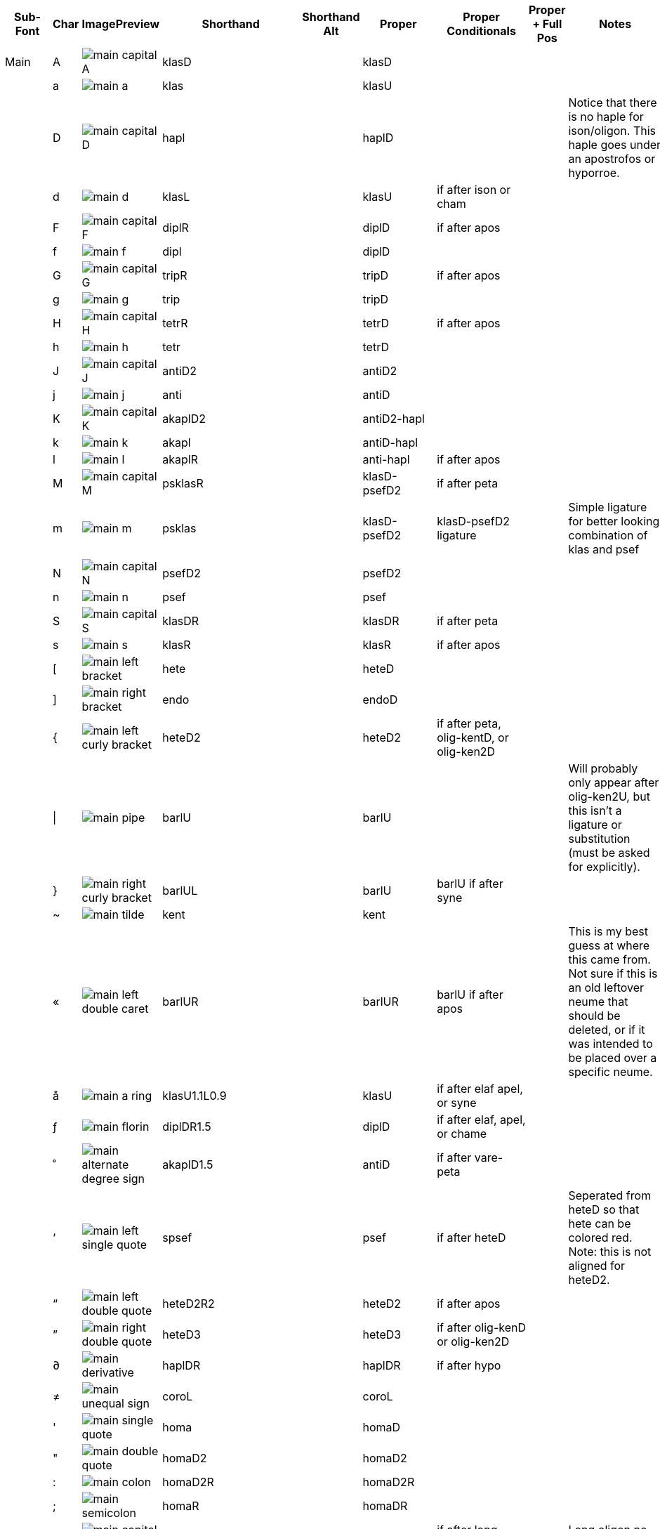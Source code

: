 [cols=9*,options=header]

|===
|Sub-Font
|Char
|ImagePreview
|Shorthand
|Shorthand Alt
|Proper
|Proper Conditionals
|Proper + Full Pos
|Notes


|Main
|A
|image:ka_fontimages/main-capital-A.png[]
|klasD
|
|klasD
|
|
|


|
|a
|image:ka_fontimages/main-a.png[]
|klas
|
|klasU
|
|
|


|
|D
|image:ka_fontimages/main-capital-D.png[]
|hapl
|
|haplD
|
|
|Notice that there is no haple for ison/oligon. This haple goes under an apostrofos or hyporroe.


|
|d
|image:ka_fontimages/main-d.png[]
|klasL
|
|klasU
|if after ison or cham
|
|


|
|F
|image:ka_fontimages/main-capital-F.png[]
|diplR
|
|diplD
|if after apos
|
|


|
|f
|image:ka_fontimages/main-f.png[]
|dipl
|
|diplD
|
|
|


|
|G
|image:ka_fontimages/main-capital-G.png[]
|tripR
|
|tripD
|if after apos
|
|


|
|g
|image:ka_fontimages/main-g.png[]
|trip
|
|tripD
|
|
|


|
|H
|image:ka_fontimages/main-capital-H.png[]
|tetrR
|
|tetrD
|if after apos
|
|


|
|h
|image:ka_fontimages/main-h.png[]
|tetr
|
|tetrD
|
|
|


|
|J
|image:ka_fontimages/main-capital-J.png[]
|antiD2
|
|antiD2
|
|
|


|
|j
|image:ka_fontimages/main-j.png[]
|anti
|
|antiD
|
|
|


|
|K
|image:ka_fontimages/main-capital-K.png[]
|akaplD2
|
|antiD2-hapl
|
|
|


|
|k
|image:ka_fontimages/main-k.png[]
|akapl
|
|antiD-hapl
|
|
|


|
|l
|image:ka_fontimages/main-l.png[]
|akaplR
|
|anti-hapl
|if after apos
|
|


|
|M
|image:ka_fontimages/main-capital-M.png[]
|psklasR
|
|klasD-psefD2
|if after peta
|
|


|
|m
|image:ka_fontimages/main-m.png[]
|psklas
|
|klasD-psefD2
|klasD-psefD2 ligature
|
|Simple ligature for better looking combination of klas and psef


|
|N
|image:ka_fontimages/main-capital-N.png[]
|psefD2
|
|psefD2
|
|
|


|
|n
|image:ka_fontimages/main-n.png[]
|psef
|
|psef
|
|
|


|
|S
|image:ka_fontimages/main-capital-S.png[]
|klasDR
|
|klasDR
|if after peta
|
|


|
|s
|image:ka_fontimages/main-s.png[]
|klasR
|
|klasR
|if after apos
|
|


|
|[
|image:ka_fontimages/main-left-bracket.png[]
|hete
|
|heteD
|
|
|


|
|]
|image:ka_fontimages/main-right-bracket.png[]
|endo
|
|endoD
|
|
|


|
|{
|image:ka_fontimages/main-left-curly-bracket.png[]
|heteD2
|
|heteD2
|if after peta, olig-kentD, or olig-ken2D
|
|


|
|\|
|image:ka_fontimages/main-pipe.png[]
|barlU
|
|barlU
|
|
|Will probably only appear after olig-ken2U, but this isn't a ligature or substitution (must be asked for explicitly).


|
|}
|image:ka_fontimages/main-right-curly-bracket.png[]
|barlUL
|
|barlU
|barlU if after syne
|
|


|
|~
|image:ka_fontimages/main-tilde.png[]
|kent
|
|kent
|
|
|


|
|«
|image:ka_fontimages/main-left-double-caret.png[]
|barlUR
|
|barlUR
|barlU if after apos
|
|This is my best guess at where this came from. Not sure if this is an old leftover neume that should be deleted, or if it was intended to be placed over a specific neume.


|
|å
|image:ka_fontimages/main-a-ring.png[]
|klasU1.1L0.9
|
|klasU
|if after elaf apel, or syne
|
|


|
|ƒ
|image:ka_fontimages/main-florin.png[]
|diplDR1.5
|
|diplD
|if after elaf, apel, or chame
|
|


|
|˚
|image:ka_fontimages/main-alternate-degree-sign.png[]
|akaplD1.5
|
|antiD
|if after vare-peta
|
|


|
|‘
|image:ka_fontimages/main-left-single-quote.png[]
|spsef
|
|psef
|if after heteD
|
|Seperated from heteD so that hete can be colored red. Note: this is not aligned for heteD2.


|
|“
|image:ka_fontimages/main-left-double-quote.png[]
|heteD2R2
|
|heteD2
|if after apos
|
|


|
|”
|image:ka_fontimages/main-right-double-quote.png[]
|heteD3
|
|heteD3
|if after olig-kenD or olig-ken2D
|
|


|
|∂
|image:ka_fontimages/main-derivative.png[]
|haplDR
|
|haplDR
|if after hypo
|
|


|
|≠
|image:ka_fontimages/main-unequal-sign.png[]
|coroL
|
|coroL
|
|
|


|
|'
|image:ka_fontimages/main-single-quote.png[]
|homa
|
|homaD
|
|
|


|
|"
|image:ka_fontimages/main-double-quote.png[]
|homaD2
|
|homaD2
|
|
|


|
|:
|image:ka_fontimages/main-colon.png[]
|homaD2R
|
|homaD2R
|
|
|


|
|;
|image:ka_fontimages/main-semicolon.png[]
|homaR
|
|homaDR
|
|
|


|
|B
|image:ka_fontimages/main-capital-B.png[]
|lpsef
|
|psef
|if after long oligon
|
|Long oligon no longer exists.


|
|C
|image:ka_fontimages/main-capital-C.png[]
|olig-apelUL-ken2UR
|
|olig-apelUL-ken2UR
|
|
|


|
|E
|image:ka_fontimages/main-capital-E.png[]
|peta-apelU
|
|peta-apelU
|
|
|


|
|I
|image:ka_fontimages/main-capital-I.png[]
|peta-chamU-chamU2
|
|peta-chamU-chamU2
|
|
|


|
|L
|image:ka_fontimages/main-capital-L.png[]
|apo2
|
|apo2
|optional ligature for apos apos
|
|This combination is optional for saving space on a page. Note that this is two consecutive apostrophoi (apos apos), not one base nueme with another below it (apos-aposD).


|
|O
|image:ka_fontimages/main-capital-O.png[]
|peta-aposU-chamU2-chamU3
|
|peta-aposU-chamU2-chamU3
|
|
|We haven't planned for 3rd level, but we need it for this combo.


|
|P
|image:ka_fontimages/main-capital-P.png[]
|ison-aposD
|
|ison-aposD
|optional ligature for ison apos
|
|See note for apo2 (apos apos).


|
|Q
|image:ka_fontimages/main-capital-Q.png[]
|peta-aposU
|
|peta-aposU
|
|
|


|
|R
|image:ka_fontimages/main-capital-R.png[]
|peta-chamU
|
|peta-chamU
|
|
|


|
|T
|image:ka_fontimages/main-capital-T.png[]
|peta-aposU-chamU2
|
|peta-aposU-chamU2
|
|
|


|
|U
|image:ka_fontimages/main-capital-U.png[]
|peta-apelU-chamU2
|
|peta-apelU-chamU2
|
|
|


|
|V
|image:ka_fontimages/main-capital-V.png[]
|olig-syneUL-ken2UR
|
|olig-syneUL-ken2UR
|
|
|


|
|W
|image:ka_fontimages/main-capital-W.png[]
|peta-elafU
|
|peta-elafU
|
|
|


|
|X
|image:ka_fontimages/main-capital-X.png[]
|olig-aposUL-ken2UR
|
|olig-aposUL-ken2UR
|
|
|


|
|Y
|image:ka_fontimages/main-capital-Y.png[]
|peta-elafU-chamU2
|
|peta-elafU-chamU2
|
|
|


|
|Z
|image:ka_fontimages/main-capital-Z.png[]
|olig-ken2U
|
|olig-ken2U
|
|
|


|
|b
|image:ka_fontimages/main-b.png[]
|olig-chamUL-ken2UR
|
|olig-chamUL-ken2UR
|
|
|


|
|c
|image:ka_fontimages/main-c.png[]
|olig-elafUL-ken2UR
|
|olig-elafUL-ken2UR
|
|
|


|
|e
|image:ka_fontimages/main-e.png[]
|peta-kentU
|
|peta-kentU
|
|
|


|
|i
|image:ka_fontimages/main-i.png[]
|peta-hypsUL-hypsUR
|
|peta-hypsUL-hypsUR
|
|
|


|
|o
|image:ka_fontimages/main-o.png[]
|peta-kentU-hypsUR-hypsU2
|
|peta-kentU-hypsUR-hypsU2
|
|
|


|
|p
|image:ka_fontimages/main-p.png[]
|peta-isonU
|
|peta-isonU
|
|
|


|
|q
|image:ka_fontimages/main-q.png[]
|peta
|
|peta
|
|
|


|
|r
|image:ka_fontimages/main-r.png[]
|peta-hypsUR
|
|peta-hypsUR
|
|
|


|
|t
|image:ka_fontimages/main-t.png[]
|peta-hypsUL
|
|peta-hypsUL
|
|
|


|
|u
|image:ka_fontimages/main-u.png[]
|peta-kentU-hypsU2
|
|peta-kentU-hypsU2
|
|
|


|
|v
|image:ka_fontimages/main-v.png[]
|olig-hypoUL-ken2UR
|
|olig-hypoUL-ken2UR
|
|
|


|
|w
|image:ka_fontimages/main-w.png[]
|peta-oligU
|
|peta-oligU
|
|
|


|
|x
|image:ka_fontimages/main-x.png[]
|olig-isonUL-ken2UR
|
|olig-isonUL-ken2UR
|
|
|


|
|y
|image:ka_fontimages/main-y.png[]
|peta-kentU-hypsUR
|
|peta-kentU-hypsUR
|
|
|


|
|z
|image:ka_fontimages/main-z.png[]
|olig-ken2DR
|
|olig-ken2DR
|
|
|This is the standard olig-ken2D.


|
|Ω
|image:ka_fontimages/main-capital-omega.png[]
|olig-ken2D
|
|olig-ken2D
|substitue olig-ken2D for this if psef will follow
|
|Could be combined in TTF as ligature of olig-ken2D-psef, but kept separate for more freedom in coloring.


|
|™
|image:ka_fontimages/main-trademark.png[]
|olig-kentDR
|
|olig-kentDR
|
|
|This is the standard olig-kentD.


|
|0
|image:ka_fontimages/main-0.png[]
|ison
|
|ison
|
|
|


|
|1
|image:ka_fontimages/main-1.png[]
|olig
|
|olig
|
|
|


|
|2
|image:ka_fontimages/main-2.png[]
|olig-kentD
|
|olig-kentD
|substitute olig-kentD for this if psef will follow
|
|


|
|3
|image:ka_fontimages/main-3.png[]
|olig-kentU
|
|olig-kentU
|
|
|


|
|4
|image:ka_fontimages/main-4.png[]
|olig-hypsUR
|
|olig-hypsUR
|
|
|


|
|5
|image:ka_fontimages/main-5.png[]
|olig-hypsUL
|
|olig-hypsUL
|
|
|


|
|6
|image:ka_fontimages/main-6.png[]
|olig-kentU-hypsUR
|
|olig-kentU-hypsUR
|
|
|


|
|7
|image:ka_fontimages/main-7.png[]
|olig-kentU-hypsU2
|
|olig-kentU-hypsU2
|
|
|


|
|8
|image:ka_fontimages/main-8.png[]
|olig-hypsUL-hypsUR
|
|olig-hypsUL-hypsUR
|
|
|


|
|9
|image:ka_fontimages/main-9.png[]
|olig-kentU-hypsUR-hypsU2
|
|olig-kentU-hypsUR-hypsU2
|
|
|


|
|!
|image:ka_fontimages/main-exclamation-point.png[]
|apos
|
|apos
|
|
|


|
|@
|image:ka_fontimages/main-at-sign.png[]
|elaf
|
|elaf
|
|
|


|
|#
|image:ka_fontimages/main-number-sign.png[]
|apel
|
|apel
|
|
|technically elaf-aposD, but it's unlikely a font would try to build this manually


|
|$
|image:ka_fontimages/main-dollarsign.png[]
|cham
|
|cham
|
|
|


|
|%
|image:ka_fontimages/main-percent-sign.png[]
|apos-chamU
|
|apos-chamU
|
|
|


|
|^
|image:ka_fontimages/main-up-caret.png[]
|elaf-chamU
|
|elaf-chamU
|
|
|


|
|&
|image:ka_fontimages/main-ampersand.png[]
|apel-chamU
|
|apel-chamU
|
|
|


|
|*
|image:ka_fontimages/main-asterisk.png[]
|cham-chamU
|
|cham-chamU
|
|
|


|
|(
|image:ka_fontimages/main-left-paren.png[]
|apos-chamU-chamU2
|
|apos-chamU-chamU2
|
|
|


|
|-
|image:ka_fontimages/main-hyphen.png[]
|hypo
|
|hypo
|
|
|


|
|_
|image:ka_fontimages/main-underscore.png[]
|syne
|
|syne
|
|
|


|
|`
|image:ka_fontimages/main-grave.png[]
|ken2
|
|ken2
|
|
|


|
|+
|image:ka_fontimages/main-plus.png[]
|stav
|
|stav
|
|
|


|
|=
|image:ka_fontimages/main-equal-sign.png[]
|brea
|
|brea
|
|
|


|
|<
|image:ka_fontimages/main-left-caret.png[]
|vare-dipl
|
|vare-dipl
|
|
|


|
|,
|image:ka_fontimages/main-comma.png[]
|vare-hapl
|
|vare-hapl
|
|
|


|
|>
|image:ka_fontimages/main-right-caret.png[]
|vare-tetr
|
|vare-tetr
|
|
|


|
|.
|image:ka_fontimages/main-period.png[]
|vare-trip
|
|vare-trip
|
|
|


|
|/
|image:ka_fontimages/main-slash.png[]
|vare
|
|vare
|
|
|


|
|?
|image:ka_fontimages/main-question-mark.png[]
|vare-hapl-gorgU
|
|vare-hapl-gorgU
|
|
|


|
|\
|image:ka_fontimages/main-backslash.png[]
|barl
|
|barl
|
|
|


|
|
|
|
|
|
|
|
|


|Martyria
|!
|image:ka_fontimages/martyria-exclamation-point.png[]
|mpaU
|
|mpaU
|
|
|


|
|#
|image:ka_fontimages/martyria-number-sign.png[]
|mgaU
|
|mgaU
|
|
|


|
|$
|image:ka_fontimages/martyria-dollarsign.png[]
|mdiU
|
|mdiU
|
|
|


|
|%
|image:ka_fontimages/martyria-percent-sign.png[]
|mkeU
|
|mkeU
|
|
|


|
|&
|image:ka_fontimages/martyria-ampersand.png[]
|mneU
|
|mneU
|
|
|


|
|,
|image:ka_fontimages/martyria-comma.png[]
|chronf3
|
|chi-tetrU
|
|
|


|
|/
|image:ka_fontimages/martyria-slash.png[]
|plag
|
|plag
|
|
|


|
|1
|image:ka_fontimages/martyria-1.png[]
|mpa
|
|mpa
|
|
|


|
|2
|image:ka_fontimages/martyria-2.png[]
|mvou
|
|mvou
|
|
|


|
|3
|image:ka_fontimages/martyria-3.png[]
|mga
|
|mga
|
|
|


|
|4
|image:ka_fontimages/martyria-4.png[]
|mdi
|
|mdi
|
|
|


|
|5
|image:ka_fontimages/martyria-5.png[]
|mke
|
|mke
|
|
|


|
|6
|image:ka_fontimages/martyria-6.png[]
|mzo
|
|mzo
|
|
|


|
|7
|image:ka_fontimages/martyria-7.png[]
|mne
|
|mne
|
|
|


|
|<
|image:ka_fontimages/martyria-left-caret.png[]
|chronf3U
|
|chi-tetrU
|
|
|


|
|@
|image:ka_fontimages/martyria-at-sign.png[]
|mvouU
|
|mvouU
|
|
|


|
|A
|image:ka_fontimages/martyria-capital-A.png[]
|mbetaU
|
|mbetaU
|
|
|


|
|B
|image:ka_fontimages/martyria-capital-B.png[]
|chronmU
|
|chiU-gargU2
|
|
|Goes above a martyria.


|
|C
|image:ka_fontimages/martyria-capital-C.png[]
|chrons2U
|
|chiU-hemeU2
|
|
|Goes above a martyria.


|
|D
|image:ka_fontimages/martyria-capital-D.png[]
|mscbetaU
|
|mbetaU-apoiU2
|
|
|


|
|E
|image:ka_fontimages/martyria-capital-E.png[]
|mnanaU
|
|mnanaU
|
|
|


|
|F
|image:ka_fontimages/martyria-capital-F.png[]
|mscnenanoU
|
|mscnenanoU
|
|
|


|
|G
|image:ka_fontimages/martyria-capital-G.png[]
|zygosU
|
|mzygosU
|
|
|


|
|H
|image:ka_fontimages/martyria-capital-H.png[]
|klitonU
|
|mklitonU
|
|
|


|
|I
|image:ka_fontimages/martyria-capital-I.png[]
|plfirst
|
|malfa-apoiU
|
|
|Ligature for alpha with apostropoi above.


|
|J
|image:ka_fontimages/martyria-capital-J.png[]
|mspathiU
|
|mspathiU
|
|
|


|
|M
|image:ka_fontimages/martyria-capital-M.png[]
|chronf2U
|
|chiU-digoU2
|
|
|Goes above a martyria.


|
|N
|image:ka_fontimages/martyria-capital-N.png[]
|chronfU
|
|chiU-gorgU2
|
|
|Goes above a martyria.


|
|O
|image:ka_fontimages/martyria-capital-O.png[]
|plsecondsc
|
|mbeta-apoiU
|
|
|Ligature for beta with apostrophoi above.


|
|P
|image:ka_fontimages/martyria-capital-P.png[]
|gravemode
|
|grav
|
|
|


|
|Q
|image:ka_fontimages/martyria-capital-Q.png[]
|malfaU
|
|malfaU
|
|
|


|
|R
|image:ka_fontimages/martyria-capital-R.png[]
|mdeltaapoU
|
|mdeltU-apoiU2
|
|
|Ligature or delta with apostrophoi above.


|
|S
|image:ka_fontimages/martyria-capital-S.png[]
|mnenanoU
|
|mnenanoU
|
|
|


|
|T
|image:ka_fontimages/martyria-capital-T.png[]
|malfaapoU
|
|malfaU-apoiU2
|
|
|Ligature for alpha with apostrophoi above.


|
|U
|image:ka_fontimages/martyria-capital-U.png[]
|mdeltU
|
|mdeltU
|
|
|


|
|V
|image:ka_fontimages/martyria-capital-V.png[]
|chronsU
|
|chiU-argoU2
|
|
|Goes above a martyria.


|
|W
|image:ka_fontimages/martyria-capital-W.png[]
|mlamdaU
|
|mlamdaU
|
|
|


|
|X
|image:ka_fontimages/martyria-capital-X.png[]
|chrons3U
|
|chiU-diarU2
|
|
|Goes above a martyria.


|
|Y
|image:ka_fontimages/martyria-capital-Y.png[]
|mhypoU
|
|mhypoU
|
|
|


|
|Z
|image:ka_fontimages/martyria-capital-Z.png[]
|chrons4U
|
|chiU-tetgU2
|
|
|Goes above a martyria.


|
|[
|image:ka_fontimages/martyria-left-bracket.png[]
|fourthmode
|
|mdelt-apoiU-hypsU2
|
|
|Ligature or delta with apostrofoi above.


|
|^
|image:ka_fontimages/martyria-up-caret.png[]
|mzoU
|
|mzoU
|
|
|


|
|`
|image:ka_fontimages/martyria-grave.png[]
|mprim
|
|mprim
|
|
|


|
|a
|image:ka_fontimages/martyria-a.png[]
|mbeta
|
|mbeta
|
|
|


|
|b
|image:ka_fontimages/martyria-b.png[]
|chronm
|
|chi-gargU
|
|
|


|
|c
|image:ka_fontimages/martyria-c.png[]
|chrons2
|
|chi-hemeU
|
|
|


|
|d
|image:ka_fontimages/martyria-d.png[]
|mscbeta
|
|mbeta-apoiU
|
|
|


|
|e
|image:ka_fontimages/martyria-e.png[]
|mnana
|
|mnana
|
|
|


|
|f
|image:ka_fontimages/martyria-f.png[]
|mscnenano
|
|mscnenano
|
|
|


|
|g
|image:ka_fontimages/martyria-g.png[]
|mzygos
|
|mzygos
|
|
|


|
|h
|image:ka_fontimages/martyria-h.png[]
|mkliton
|
|mkliton
|
|
|


|
|i
|image:ka_fontimages/martyria-i.png[]
|firstmode
|
|malpha
|
|
|


|
|j
|image:ka_fontimages/martyria-j.png[]
|mspathi
|
|mspathi
|
|
|


|
|m
|image:ka_fontimages/martyria-m.png[]
|chronf2
|
|chi-digoU
|
|
|


|
|n
|image:ka_fontimages/martyria-n.png[]
|chronf
|
|chi-gorgU
|
|
|


|
|o
|image:ka_fontimages/martyria-o.png[]
|secondmode
|
|mscbeta-mfon
|
|
|Is actually ligature of mscbeta and U+1D0AF.


|
|p
|image:ka_fontimages/martyria-p.png[]
|thirdmodenana
|
|mnana-isa2U
|
|
|Ligature for mnana with isakia above.


|
|q
|image:ka_fontimages/martyria-q.png[]
|malfa
|
|malfa
|
|
|


|
|r
|image:ka_fontimages/martyria-r.png[]
|mdeltaapo
|
|mdelt-apoiU
|
|
|Ligature for delta with apostrophoi above.


|
|s
|image:ka_fontimages/martyria-s.png[]
|mnenano
|
|mnena
|
|
|


|
|t
|image:ka_fontimages/martyria-t.png[]
|malfaapo
|
|malfa-apoiU
|
|
|Ligature for alpha with apostrophoi above.


|
|u
|image:ka_fontimages/martyria-u.png[]
|mdelt
|
|mdelt
|
|
|


|
|v
|image:ka_fontimages/martyria-v.png[]
|chrons
|
|chi-argoU
|
|
|


|
|w
|image:ka_fontimages/martyria-w.png[]
|mlamda
|
|mlamda
|
|
|


|
|x
|image:ka_fontimages/martyria-x.png[]
|chrons3
|
|chi-diarU
|
|
|


|
|y
|image:ka_fontimages/martyria-y.png[]
|mhypo
|
|mhypo
|
|
|


|
|z
|image:ka_fontimages/martyria-z.png[]
|chrons4
|
|chi-tetgU
|
|
|


|
|{
|image:ka_fontimages/martyria-left-curly-bracket.png[]
|plfourth
|
|deta-apoiU
|
|
|Ligature for delta with apostrophoi above.


|
|~
|image:ka_fontimages/martyria-tilde.png[]
|mprimU
|
|mprimU
|
|
|


|
|π
|image:ka_fontimages/martyria-pi.png[]
|thirdmode
|
|nana-apoiU
|
|
|


|
|“
|image:ka_fontimages/martyria-left-double-quote.png[]
|lege
|
|lege
|
|
|


|
|
|
|
|
|
|
|
|


|Fthora
|!
|image:ka_fontimages/fthora-exclamation-point.png[]
|indicatepaUR
|
|indpaUR
|
|
|


|
|@
|image:ka_fontimages/fthora-at-sign.png[]
|indicatevouUR
|
|indvouUR
|
|
|


|
|"
|image:ka_fontimages/fthora-double-quote.png[]
|sharp2DR
|
|sharp2DR
|if after apos
|
|Sharp2 for apostrofos.


|
|#
|image:ka_fontimages/fthora-number-sign.png[]
|indicategaUR
|
|indgaUR
|
|
|


|
|$
|image:ka_fontimages/fthora-dollarsign.png[]
|indicatediUR
|
|inddiUR
|
|
|


|
|%
|image:ka_fontimages/fthora-percent-sign.png[]
|indicatekeUR
|
|indkeUR
|
|
|


|
|^
|image:ka_fontimages/fthora-up-caret.png[]
|indicatezoUR
|
|indzoUR
|
|
|


|
|&
|image:ka_fontimages/fthora-ampersand.png[]
|indicateneR
|
|indneUR
|
|
|


|
|'
|image:ka_fontimages/fthora-single-quote.png[]
|sharp2D
|
|sharp2D
|
|
|Standard sharp2 for olig, ison, etc.


|
|+
|image:ka_fontimages/fthora-plus.png[]
|sharpDR
|
|sharpDR
|if after apos
|
|Sharp for apostrofos.


|
|,
|image:ka_fontimages/fthora-comma.png[]
|permflatU
|
|permflatU
|
|
|


|
|-
|image:ka_fontimages/fthora-hyphen.png[]
|flatU
|
|flatU
|
|
|Standard flat for olig, ison, etc.


|
|.
|image:ka_fontimages/fthora-period.png[]
|permsharpU
|
|permsharpU
|
|
|


|
|1
|image:ka_fontimages/fthora-1.png[]
|indicatepaUL
|
|indpaUL
|
|
|


|
|2
|image:ka_fontimages/fthora-2.png[]
|indicatevouUL
|
|indvouUL
|
|
|


|
|3
|image:ka_fontimages/fthora-3.png[]
|indicategaUL
|
|indgaUL
|
|
|


|
|4
|image:ka_fontimages/fthora-4.png[]
|indicatediUL
|
|inddiUL
|
|
|


|
|5
|image:ka_fontimages/fthora-5.png[]
|indicatekeUL
|
|indkeUL
|
|
|


|
|6
|image:ka_fontimages/fthora-6.png[]
|indicatezoUL
|
|indzoUL
|
|
|


|
|7
|image:ka_fontimages/fthora-7.png[]
|indicateneUL
|
|indneUL
|
|
|


|
|:
|image:ka_fontimages/fthora-colon.png[]
|flat2U2R2
|
|flat2U2R2
|if after olig-[ison/apos/elaf]-kenUR
|
|Flat2 for kentimata in olig-ken2R.


|
|;
|image:ka_fontimages/fthora-semicolon.png[]
|flat2U
|
|flat2U
|
|
|Standard flat2 for olig, ison, etc.


|
|<
|image:ka_fontimages/fthora-left-caret.png[]
|permflatD
|
|permflatD
|if after apos
|
|


|
|=
|image:ka_fontimages/fthora-equal-sign.png[]
|sharpD
|
|sharpD
|
|
|Standard sharp for oligon, ison, etc.


|
|>
|image:ka_fontimages/fthora-right-caret.png[]
|permsharpD
|
|permsharpD
|if after apos
|
|


|
|A
|image:ka_fontimages/fthora-capital-A.png[]
|fthorahardchromaticpaDR
|
|fhcpaDR
|if after apos
|
|


|
|D
|image:ka_fontimages/fthora-capital-D.png[]
|fthorasoftchromaticdiDR
|
|fscdiDR
|if after apos
|
|


|
|E
|image:ka_fontimages/fthora-capital-E.png[]
|fthoradiatonicgaDR
|
|fdgaDR
|if after apos
|
|


|
|F
|image:ka_fontimages/fthora-capital-F.png[]
|fthorasoftchromatickeDR
|
|fscnenanoDR
|if after apos
|
|


|
|G
|image:ka_fontimages/fthora-capital-G.png[]
|chroizygosDR
|
|fzygosDR
|if after apos
|
|


|
|H
|image:ka_fontimages/fthora-capital-H.png[]
|chroiklitonDR
|
|fklitonDR
|if after apos
|
|


|
|I
|image:ka_fontimages/fthora-capital-I.png[]
|fthoradiatonicneDR
|
|fdneDR
|if after apos
|
|


|
|J
|image:ka_fontimages/fthora-capital-J.png[]
|chroispathiDR
|
|fspathiDR
|if after apos
|
|


|
|K
|image:ka_fontimages/fthora-capital-K.png[]
|fthoraajemDR
|
|fajemDR
|if after apos
|
|


|
|Q
|image:ka_fontimages/fthora-capital-Q.png[]
|fthoradiatonicpaDR
|
|fdpaDR
|if after apos
|
|


|
|R
|image:ka_fontimages/fthora-capital-R.png[]
|fthoradiatonicdiDR
|
|fddiDR
|if after apos
|
|


|
|S
|image:ka_fontimages/fthora-capital-S.png[]
|fthorahardchromaticdiDR
|
|fnenanoDR
|if after apos
|
|


|
|T
|image:ka_fontimages/fthora-capital-T.png[]
|fthoradiatonickeDR
|
|fdkeDR
|if after apos
|
|


|
|U
|image:ka_fontimages/fthora-capital-U.png[]
|fthoradiatonichighneDR
|
|fdhineDR
|if after apos
|
|


|
|W
|image:ka_fontimages/fthora-capital-W.png[]
|fthoradiatonicvouDR
|
|fdvouDR
|if after apos
|
|


|
|Y
|image:ka_fontimages/fthora-capital-Y.png[]
|fthoradiatonichighzoDR
|
|fdhizoDR
|if after apos
|
|


|
|[
|image:ka_fontimages/fthora-left-bracket.png[]
|flat1U
|
|flat1U
|
|
|Standard flat1 for olig, ison, etc.


|
|]
|image:ka_fontimages/fthora-right-bracket.png[]
|sharp1D
|
|sharp1D
|
|
|Standard sharp1 for olig, ison, etc.


|
|_
|image:ka_fontimages/fthora-underscore.png[]
|flatR
|
|
|if after apos
|
|Sharp for apostrofos.


|
|a
|image:ka_fontimages/fthora-a.png[]
|fhcpaU
|
|fhcpaU
|
|
|


|
|d
|image:ka_fontimages/fthora-d.png[]
|fscdiU
|
|fscdiU
|
|
|


|
|e
|image:ka_fontimages/fthora-e.png[]
|fthoradiatonicgaU
|
|fdgaU
|
|
|


|
|f
|image:ka_fontimages/fthora-f.png[]
|fthorasoftchromatickeU
|
|fscnenanoU
|
|
|


|
|g
|image:ka_fontimages/fthora-g.png[]
|chroizygosU
|
|fzygosU
|
|
|


|
|h
|image:ka_fontimages/fthora-h.png[]
|chroiklitonU
|
|fklitοnU
|
|
|


|
|i
|image:ka_fontimages/fthora-i.png[]
|fthoradiatonicneU
|
|fdhineU
|
|
|Diatonic high Ne


|
|j
|image:ka_fontimages/fthora-j.png[]
|chroispathiU
|
|fspathiU
|
|
|


|
|k
|image:ka_fontimages/fthora-k.png[]
|fthoraajemU
|
|fajemU
|
|
|


|
|q
|image:ka_fontimages/fthora-q.png[]
|fthoradiatonicpaU
|
|fdpaU
|
|
|


|
|r
|image:ka_fontimages/fthora-r.png[]
|fthoradiatonicdiU
|
|fddiU
|
|
|


|
|s
|image:ka_fontimages/fthora-s.png[]
|fthorahardchromaticdiU
|
|fnenanoU
|
|
|


|
|t
|image:ka_fontimages/fthora-t.png[]
|fthoradiatonickeU
|
|fdkeU
|
|
|


|
|u
|image:ka_fontimages/fthora-u.png[]
|fthoradiatonichighneU
|
|fdhineU
|
|
|


|
|w
|image:ka_fontimages/fthora-w.png[]
|fthoradiatonicvouU
|
|fdvouU
|
|
|


|
|y
|image:ka_fontimages/fthora-y.png[]
|fthoradiatonichighzoU
|
|fdhizoU
|
|
|


|
|{
|image:ka_fontimages/fthora-left-curly-bracket.png[]
|flat1U2R2
|
|flat1U2R2
|if after olig-[ison/apos/elaf]-kenUR
|
|Flat1 for kentimata in olig-ken2R.


|
|}
|image:ka_fontimages/fthora-right-curly-bracket.png[]
|sharp1DR
|
|sharp1DR
|if after apos
|
|Sharp1 for apostrofos.


|
|¥
|image:ka_fontimages/fthora-yen.png[]
|fthoradiatonichighzoUR
|
|fdhizoUR
|
|
|Goes above martyria.


|
|¨
|image:ka_fontimages/fthora-diaeresis.png[]
|fthoradiatonichighneUR
|
|fdhineUR
|
|
|Goes above martyria.


|
|©
|image:ka_fontimages/fthora-copyright.png[]
|chroizygosUR
|
|fzygU
|
|
|Goes above martyria.


|
|®
|image:ka_fontimages/fthora-restricted.png[]
|fthoradiatonicdiUR
|
|fddiUR
|
|
|Goes above martyria.


|
|´
|image:ka_fontimages/fthora-acute.png[]
|fnanaU
|
|fnanaU
|
|
|Goes above martyria.


|
|ß
|image:ka_fontimages/fthora-eszett.png[]
|fthorahardchromaticdiUR
|
|fnenanoUR
|
|
|Goes above martyria.


|
|å
|image:ka_fontimages/fthora-a-ring.png[]
|fthorahardchromaticpaUR
|
|fhcpaUR
|
|
|Goes above martyria.


|
|œ
|image:ka_fontimages/fthora-oe.png[]
|fthoradiatonicpaUR
|
|fdpaUR
|
|
|Goes above martyria.


|
|ƒ
|image:ka_fontimages/fthora-florin.png[]
|fthorasoftchromatickeUR
|
|fscnenanoUR
|
|
|Goes above martyria.


|
|ˆ
|image:ka_fontimages/fthora-circumflex.png[]
|fthoradiatonicneUR
|
|fdneUR
|
|
|Goes above martyria.


|
|˚
|image:ka_fontimages/fthora-alternate-degree-sign.png[]
|fthoraajemUR
|
|fajemUR
|
|
|Goes above martyria.


|
|–
|image:ka_fontimages/fthora-dash.png[]
|flatU2R2
|
|flatU2R2
|if after olig-[ison/apos/elaf]-kenUR
|
|Flat for kentimata in olig-ken2R.


|
|†
|image:ka_fontimages/fthora-dagger.png[]
|fthoradiatonickeUR
|
|fdkeUR
|
|
|Goes above martyria.


|
|∂
|image:ka_fontimages/fthora-derivative.png[]
|fthorasoftchromaticdiUR
|
|fscdiUR
|
|
|Goes above martyria.


|
|∆
|image:ka_fontimages/fthora-capital-delta.png[]
|chroispathiUR
|
|fspathiUR
|
|
|Goes above martyria.


|
|∑
|image:ka_fontimages/fthora-capital-sigma.png[]
|fthoradiatonicvouUR
|
|fdvouUR
|
|
|Goes above martyria.


|
|≠
|image:ka_fontimages/fthora-unequal-sign.png[]
|sharpD2
|
|sharpD2
|if after apos2
|
|Sharp for apos2 ligature.


|
|
|
|
|
|
|
|
|


|Combo
|-
|image:ka_fontimages/combo-hyphen.png[]
|peta-hypoU
|
|peta-hypoU
|
|
|


|
|0
|image:ka_fontimages/combo-0.png[]
|olig-ken2U-hypsUR-hypsU2
|
|olig-ken2U-hypsUR-hypsU2
|
|
|


|
|1
|image:ka_fontimages/combo-1.png[]
|olig-hypsUL-kentU-hypsU2
|
|olig-hypsUL-kentU-hypsU2
|
|
|


|
|2
|image:ka_fontimages/combo-2.png[]
|olig-hypsUL-hypsU-hypsUR
|
|olig-hypsUL-hypsU-hypsUR
|
|
|


|
|3
|image:ka_fontimages/combo-3.png[]
|olig-hypsUL-ken2U-hypsUR-hypsU2
|
|olig-hypsUL-ken2U-hypsUR-hypsU2
|
|
|


|
|4
|image:ka_fontimages/combo-4.png[]
|olig-hypsUL-kentU-hypsUR-hypsU2
|
|olig-hypsUL-kentU-hypsUR-hypsU2
|
|
|


|
|C
|image:ka_fontimages/combo-capital-C.png[]
|olig-apelU
|
|olig-apelU
|
|
|


|
|V
|image:ka_fontimages/combo-capital-V.png[]
|olig-chamU
|
|olig-chamU
|
|
|


|
|X
|image:ka_fontimages/combo-capital-X.png[]
|olig-aposU
|
|olig-aposU
|
|
|


|
|[
|image:ka_fontimages/combo-left-bracket.png[]
|diplD-heteD
|
|diplD-heteD
|
|
|


|
|]
|image:ka_fontimages/combo-right-bracket.png[]
|tetrD-heteD
|
|tetrD-heteD
|
|
|


|
|_
|image:ka_fontimages/combo-underscore.png[]
|peta-syneU
|
|peta-syneU
|
|
|


|
|c
|image:ka_fontimages/combo-c.png[]
|olig-petaU
|
|olig-petaU
|
|
|


|
|i
|image:ka_fontimages/combo-i.png[]
|olig-hypsUL-ken2U
|
|olig-hypsUL-ken2U
|
|
|


|
|s
|image:ka_fontimages/combo-s.png[]
|klasU2L
|
|if after olig-aposU
|
|
|


|
|u
|image:ka_fontimages/combo-u.png[]
|olig-ken2U-hypsUR
|
|olig-ken2U-hypsUR
|
|
|


|
|v
|image:ka_fontimages/combo-v.png[]
|olig-hypoU
|
|olig-hypoU
|
|
|


|
|x
|image:ka_fontimages/combo-x.png[]
|olig-isonU
|
|olig-isonU
|
|
|


|
|{
|image:ka_fontimages/combo-left-curly-bracket.png[]
|tripD0.9R
|
|tripD-heteD2
|
|
|Ligature of tripD-heteD2. This may never be used because hete is usually colored red.


|
|}
|image:ka_fontimages/combo-right-curly-bracket.png[]
|spsefD2
|
|psefD2
|if hapl/dipl/tetr-hete
|
|hete might have slightly different position if coming after hapl, diple, etc., so need special psef for this case.


|
|
|
|
|
|
|
|
|


|Chronos
|,
|image:ka_fontimages/chronos-comma.png[]
|argoU
|
|argoU
|
|
|Standard argon. Should only be above olig or an olig combo.


|
|.
|image:ka_fontimages/chronos-period.png[]
|hemiU
|
|hemiU
|
|
|Standard hemiolion. Should only be above olig or olig combo.


|
|/
|image:ka_fontimages/chronos-slash.png[]
|diargU
|
|diargU
|
|
|Standard diagron. Should only be above olig or olig combo.


|
|A
|image:ka_fontimages/chronos-capital-A.png[]
|dotdigoU
|
|dotdigoU
|
|
|Standard dot digorgon above oligon, ison, etc.


|
|B
|image:ka_fontimages/chronos-capital-B.png[]
|dotgorgU2L
|
|dotgorgU2L
|
|
|Above olig-[hypo/apos/elaf]-ken2UR


|
|C
|image:ka_fontimages/chronos-capital-C.png[]
|dotgorgD
|
|dotgorgD
|
|
|Below olig, ison, etc.


|
|D
|image:ka_fontimages/chronos-capital-D.png[]
|dotdigoD
|
|dotdigoD
|
|
|Dotdigorgon below olig, ison, etc.


|
|E
|image:ka_fontimages/chronos-capital-E.png[]
|dottrigD
|
|dottrigD
|
|
|Dotdigorgon below olig, ison, etc.


|
|F
|image:ka_fontimages/chronos-capital-F.png[]
|dotdigoUR
|
|dotdigoUR
|if above apos or hypo
|
|


|
|H
|image:
|dotdigoDR
|
|dotdigoDR
|if after apos or hypo
|
|Below apostrophos or hyporroe. Not sure if this combo is ever used in music.


|
|J
|image:
|dotdigoDR
|
|dotdigoDR
|
|
|Above olig-[hypo/apos/elaf]-ken2U


|
|M
|image:ka_fontimages/chronos-capital-M.png[]
|dotgorgU2R
|
|dotgorgU2R
|
|
|Above olig-[hypo/apos/elaf]-ken2U


|
|N
|image:ka_fontimages/chronos-capital-N.png[]
|dotgorgDR
|
|dotgorgDR
|if after apos or hypo
|
|


|
|Q
|image:ka_fontimages/chronos-capital-Q.png[]
|dottrigU
|
|dottrigU
|
|
|Above olig, ison, etc.


|
|R
|image:ka_fontimages/chronos-capital-R.png[]
|dottrigUR
|
|dottrigUR
|if after apos
|
|


|
|S
|image:ka_fontimages/chronos-capital-S.png[]
|dotdigoU2
|
|dotdigoU2
|if after olig-ken2U
|
|Should be only dotdigo choice if olig-ken2U.


|
|T
|image:ka_fontimages/chronos-capital-T.png[]
|dottrigU2L
|
|dottrigU2L
|
|
|Above olig-[hypo/apos/elaf]-ken2UR


|
|U
|image:ka_fontimages/chronos-capital-V.png[]
|dottrigU2R
|
|dottrigU2R
|
|
|Above olig-[hypo/apos/elaf]-ken2U


|
|V
|image:ka_fontimages/chronos-capital-V.png[]
|dotgorgUR
|
|dotgorgUR
|if after apos or hypo
|
|


|
|W
|image:ka_fontimages/chronos-capital-W.png[]
|dottrigU2
|
|dottrigU2
|if after olig-ken2U
|
|Should be only dottrig choice if olig-ken2U.


|
|X
|image:ka_fontimages/chronos-capital-X.png[]
|dotgorgU2
|
|dotgorgU2
|if after olig-ken2U
|
|Should be only dotgorg choice if olig-ken2U.


|
|Y
|image:ka_fontimages/chronos-capital-Y.png[]
|dottrigDR
|
|dottrigDR
|if after apos or hypo
|
|Below apostrophos or hyporroe.


|
|Z
|image:ka_fontimages/chronos-capital-Z.png[]
|gorgdotU
|
|gorgdotU
|
|
|Above oligon, ison, etc.


|
|\
|image:ka_fontimages/chronos-backslash.png[]
|coroU
|
|coroU
|
|
|Note sure if this should be repositioned to be more useful.


|
|a
|image:ka_fontimages/chronos-a.png[]
|digorgU
|
|digoU
|
|
|Above olig, ison, etc.


|
|b
|image:ka_fontimages/chronos-b.png[]
|gorgU2L
|
|gorgU2L
|
|
|Above olig-[hypo/apos/elaf]-ken2UR


|
|c
|image:ka_fontimages/chronos-c.png[]
|gorgD
|
|gorgD
|
|
|Gorgon below olig, ison, etc.


|
|d
|image:ka_fontimages/chronos-d.png[]
|digoD
|
|digoD
|
|
|Digorgon below olig, ison, etc.


|
|e
|image:ka_fontimages/chronos-e.png[]
|trigD
|
|trigD
|
|
|Trigorgon below olig, ison, etc.


|
|f
|image:ka_fontimages/chronos-f.png[]
|digorgUR
|
|digoUR
|if above apos or hypo
|
|


|
|g
|image:ka_fontimages/chronos-g.png[]
|digorgU2L
|
|digoU2L
|
|
|Above olig-[hypo/apos/elaf]-ken2UR


|
|h
|image:ka_fontimages/chronos-h.png[]
|digorgDR
|
|digoDR
|if after apos or hypo
|
|Below apostrophos or hyporroe. Not sure if this combo is ever used in music.


|
|j
|image:ka_fontimages/chronos-j.png[]
|digoU2R
|
|digoU2R
|
|
|Above olig-[hypo/apos/elaf]-ken2U


|
|m
|image:ka_fontimages/chronos-m.png[]
|gorgU2R
|
|gorgU2R
|
|
|Above olig-[hypo/apos/elaf]-ken2U


|
|n
|image:ka_fontimages/chronos-n.png[]
|gorgDR
|
|gorgDR
|if after apos or hypo
|
|Below apostrophos or hyporroe.


|
|q
|image:ka_fontimages/chronos-q.png[]
|trigU
|
|trigU
|
|
|Above oligon, ison, etc.


|
|r
|image:ka_fontimages/chronos-r.png[]
|trigUR
|
|trigUR
|if after apos
|
|Trigorgon above apostrophos.


|
|s
|image:ka_fontimages/chronos-s.png[]
|digorgU2
|
|digoU2
|if after olig-ken2U
|
|Should be only digorgon choice if olig-ken2U.


|
|t
|image:ka_fontimages/chronos-t.png[]
|trigU2L
|
|trigU2L
|
|
|Above olig-[hypo/apos/elaf]-ken2UR


|
|u
|image:ka_fontimages/chronos-u.png[]
|trigU2R
|
|trigU2R
|
|
|Above olig-[hypo/apos/elaf]-ken2U


|
|v
|image:ka_fontimages/chronos-v.png[]
|gorgUR
|
|gorgUR
|if after apos
|
|Above apostrophos.


|
|w
|image:ka_fontimages/chronos-w.png[]
|trigU2
|
|trig
|if after olig-ken2U
|
|Should be only trigorgon choice if olig-ken2U.


|
|x
|image:ka_fontimages/chronos-x.png[]
|gorgU2
|
|gorgU2
|if after olig-ken2U
|
|Should be only gorgon choice if olig-ken2U.


|
|y
|image:ka_fontimages/chronos-y.png[]
|trigDR
|
|trigDR
|if after apos or hypo
|
|Below apostrophos or hyporroe.


|
|z
|image:ka_fontimages/chronos-z.png[]
|gorgU
|
|gorgU
|
|
|Above oligon, ison, etc.


|
|\|
|image:ka_fontimages/chronos-pipe.png[]
|hyfeU
|
|
|
|
|Standard hyphen.


|
|®
|image:ka_fontimages/chronos-restricted.png[]
|trigdotR
|
|trigdotR
|
|
|


|
|ß
|image:ka_fontimages/chronos-eszett.png[]
|digodotU2
|
|digodotU2
|
|
|


|
|å
|image:ka_fontimages/chronos-a-ring.png[]
|digodotD
|
|digodotD
|
|
|Digorgon below oligon, ison, etc.


|
|ç
|image:ka_fontimages/chronos-c-cedilla.png[]
|gorgdotD
|
|gorgdotD
|
|
|Gorgon below oligon, ison, etc.


|
|œ
|image:ka_fontimages/chronos-oe.png[]
|trigdot
|
|trigdot
|
|
|


|
|ƒ
|image:ka_fontimages/chronos-florin.png[]
|digodotR
|
|digodotR
|
|
|


|
|˜
|image:ka_fontimages/chronos-small-tilde.png[]
|gorgdotDR
|
|gorgdotDR
|if after apos or hypo
|
|Below apostrophos or hyporroe.


|
|Ω
|image:ka_fontimages/chronos-capital-omega.png[]
|gorgdotU
|
|gorgdotU
|
|
|Above oligon, ison, etc.


|
|μ
|image:ka_fontimages/chronos-mu.png[]
|gorgdotU2R
|
|gorgdotU2R
|
|
|Above olig-[hypo/apos/elaf]-ken2U


|
|∑
|image:ka_fontimages/chronos-capital-sigma.png[]
|trigdotU2
|
|trigdotU2
|
|
|


|
|√
|image:ka_fontimages/chronos-sqrt.png[]
|gorgdotUR
|
|gorgdotUR
|if after apos
|
|Above apostrophos.


|
|∫
|image:ka_fontimages/chronos-integral.png[]
|gorgdotU2L
|
|gorgdotU2L
|
|
|Above olig-[hypo/apos/elaf]-ken2UR


|
|≈
|image:ka_fontimages/chronos-almost-equal.png[]
|gorgdotU2
|
|gorgdotU2
|if after olig-ken2U
|
|Should be only gorgon choice if olig-ken2U.


|
|
|
|
|
|
|
|
|


|Archaia
|!
|image:ka_fontimages/archaia-exclamation-point.png[]
|oxei-aposU
|
|oxei-aposU
|
|
|


|
|#
|image:ka_fontimages/archaia-number-sign.png[]
|oxei-apelU
|
|oxei-apelU
|
|
|


|
|$
|image:ka_fontimages/archaia-dollarsign.png[]
|oxei-chamU
|
|oxei-chamU
|
|
|


|
|.
|image:ka_fontimages/archaia-period.png[]
|syna
|
|syna
|
|
|


|
|0
|image:ka_fontimages/archaia-0.png[]
|oxei-isonU
|
|oxei-isonU
|
|
|


|
|1
|image:ka_fontimages/archaia-1.png[]
|oxei
|
|oxei
|
|
|


|
|2
|image:ka_fontimages/archaia-2.png[]
|oxei-kentD
|
|oxei-kentD
|
|
|


|
|3
|image:ka_fontimages/archaia-3.png[]
|oxei-kentU
|
|oxei-kentU
|
|
|


|
|4
|image:ka_fontimages/archaia-4.png[]
|oxei-hypsUR
|
|oxei-hypsUR
|
|
|


|
|5
|image:ka_fontimages/archaia-5.png[]
|oxei-hypsUL
|
|oxei-hypsUL
|
|
|


|
|6
|image:ka_fontimages/archaia-6.png[]
|oxei-kentU-hypsUR
|
|oxei-kentU-hypsUR
|
|
|


|
|7
|image:ka_fontimages/archaia-7.png[]
|oxei-kentU-hypsU2
|
|oxei-kentU-hypsU2
|
|
|


|
|8
|image:ka_fontimages/archaia-8.png[]
|oxei-hypsUL-hypsUR
|
|oxei-hypsUL-hypsUR
|
|
|


|
|9
|image:ka_fontimages/archaia-9.png[]
|oxei-kentU-hypsUR-hypsU2
|
|oxei-kentU-hypsUR-hypsU2
|
|
|


|
|@
|image:ka_fontimages/archaia-at-sign.png[]
|oxei-elafU
|
|oxei-elafU
|
|
|


|
|A
|image:ka_fontimages/archaia-capital-A.png[]
|oldklasD
|
|oldklasD
|
|
|


|
|B
|image:ka_fontimages/archaia-capital-B.png[]
|
|
|
|after long oligon
|
|


|
|C
|image:ka_fontimages/archaia-capital-C.png[]
|oxei-apelUL-ken2UR
|
|oxei-apelUL-ken2UR
|
|
|


|
|L
|image:ka_fontimages/archaia-capital-L.png[]
|lygiD
|
|lygiD
|
|
|


|
|M
|image:ka_fontimages/archaia-capital-M.png[]
|
|
|
|
|
|delete?, copied from Main font


|
|N
|image:ka_fontimages/archaia-capital-N.png[]
|opsefD2
|
|opsefD2
|for oxeia
|
|


|
|P
|image:ka_fontimages/archaia-capital-P.png[]
|isakU
|
|isakU
|
|
|extra isaki, position should be determined by someone who uses old notation


|
|S
|image:ka_fontimages/archaia-capital-S.png[]
|oldklasDR
|
|oldklasDR
|after apos
|
|


|
|V
|image:ka_fontimages/archaia-capital-V.png[]
|oxei-syneUL-ken2UR
|
|oxei-syneUL-ken2UR
|
|
|


|
|X
|image:ka_fontimages/archaia-capital-X.png[]
|oxei-aposUL-ken2UR
|
|oxei-aposUL-ken2UR
|
|
|


|
|Z
|image:ka_fontimages/archaia-capital-Z.png[]
|oxei-ken2U
|
|oxei-ken2U
|
|
|


|
|[
|image:ka_fontimages/archaia-left-bracket.png[]
|tromD
|
|tromDR
|
|
|


|
|]
|image:ka_fontimages/archaia-right-bracket.png[]
|ekstD
|
|ekstD
|
|
|


|
|a
|image:ka_fontimages/archaia-a.png[]
|oldklasU
|
|oldklasU
|
|
|


|
|b
|image:ka_fontimages/archaia-b.png[]
|oxei-chamUL-ken2UR
|
|oxei-chamUL-ken2UR
|
|
|


|
|c
|image:ka_fontimages/archaia-c.png[]
|oxei-elafUL-ken2UR
|
|oxei-elafUL-ken2UR
|
|
|


|
|d
|image:ka_fontimages/archaia-d.png[]
|oldklasUR0.1
|
|oldklasUR0.1
|
|
|needed?


|
|l
|image:ka_fontimages/archaia-l.png[]
|lygiDL
|
|lygiDL
|
|
|


|
|m
|image:ka_fontimages/archaia-m.png[]
|opsklas
|
|klasD-psefD2
|for oxeia only
|
|


|
|n
|image:ka_fontimages/archaia-n.png[]
|opsef
|
|opsefD
|psef for oxeia
|
|


|
|p
|image:ka_fontimages/archaia-p.png[]
|isakUL1.1
|
|isakUL1.1
|
|
|


|
|s
|image:ka_fontimages/archaia-s.png[]
|oldklasUR
|
|oldklasUR
|above apos
|
|


|
|v
|image:ka_fontimages/archaia-v.png[]
|oxei-hypoUL-ken2UR
|
|oxei-hypoUL-ken2UR
|
|
|


|
|x
|image:ka_fontimages/archaia-x.png[]
|oxei-isonUL-ken2UR
|
|oxei-isonUL-ken2UR
|
|
|


|
|z
|image:ka_fontimages/archaia-z.png[]
|oxei-ken2DR
|
|oxei-ken2DR
|
|
|


|
|{
|image:ka_fontimages/archaia-left-curly-bracket.png[]
|tromDR
|
|tromDR
|after apos
|
|


|
|\|
|image:ka_fontimages/archaia-pipe.png[]
|pias
|
|pias
|
|
|


|
|~
|image:ka_fontimages/archaia-tilde.png[]
|kentU0.1
|
|kentU0.1
|
|
|I don't think this can ever be used. I should delete this from the TTF.


|
|Ω
|image:ka_fontimages/archaia-capital-omega.png[]
|oxei-ken2D-psefD2
|
|oxei-ken2D-psefD2
|only used with psefeston
|
|


|
|™
|image:ka_fontimages/archaia-trademark.png[]
|oxei-kentDR-psefD2
|
|oxei-kentDR-psefD2
|only used with psefeston
|
|


|===
